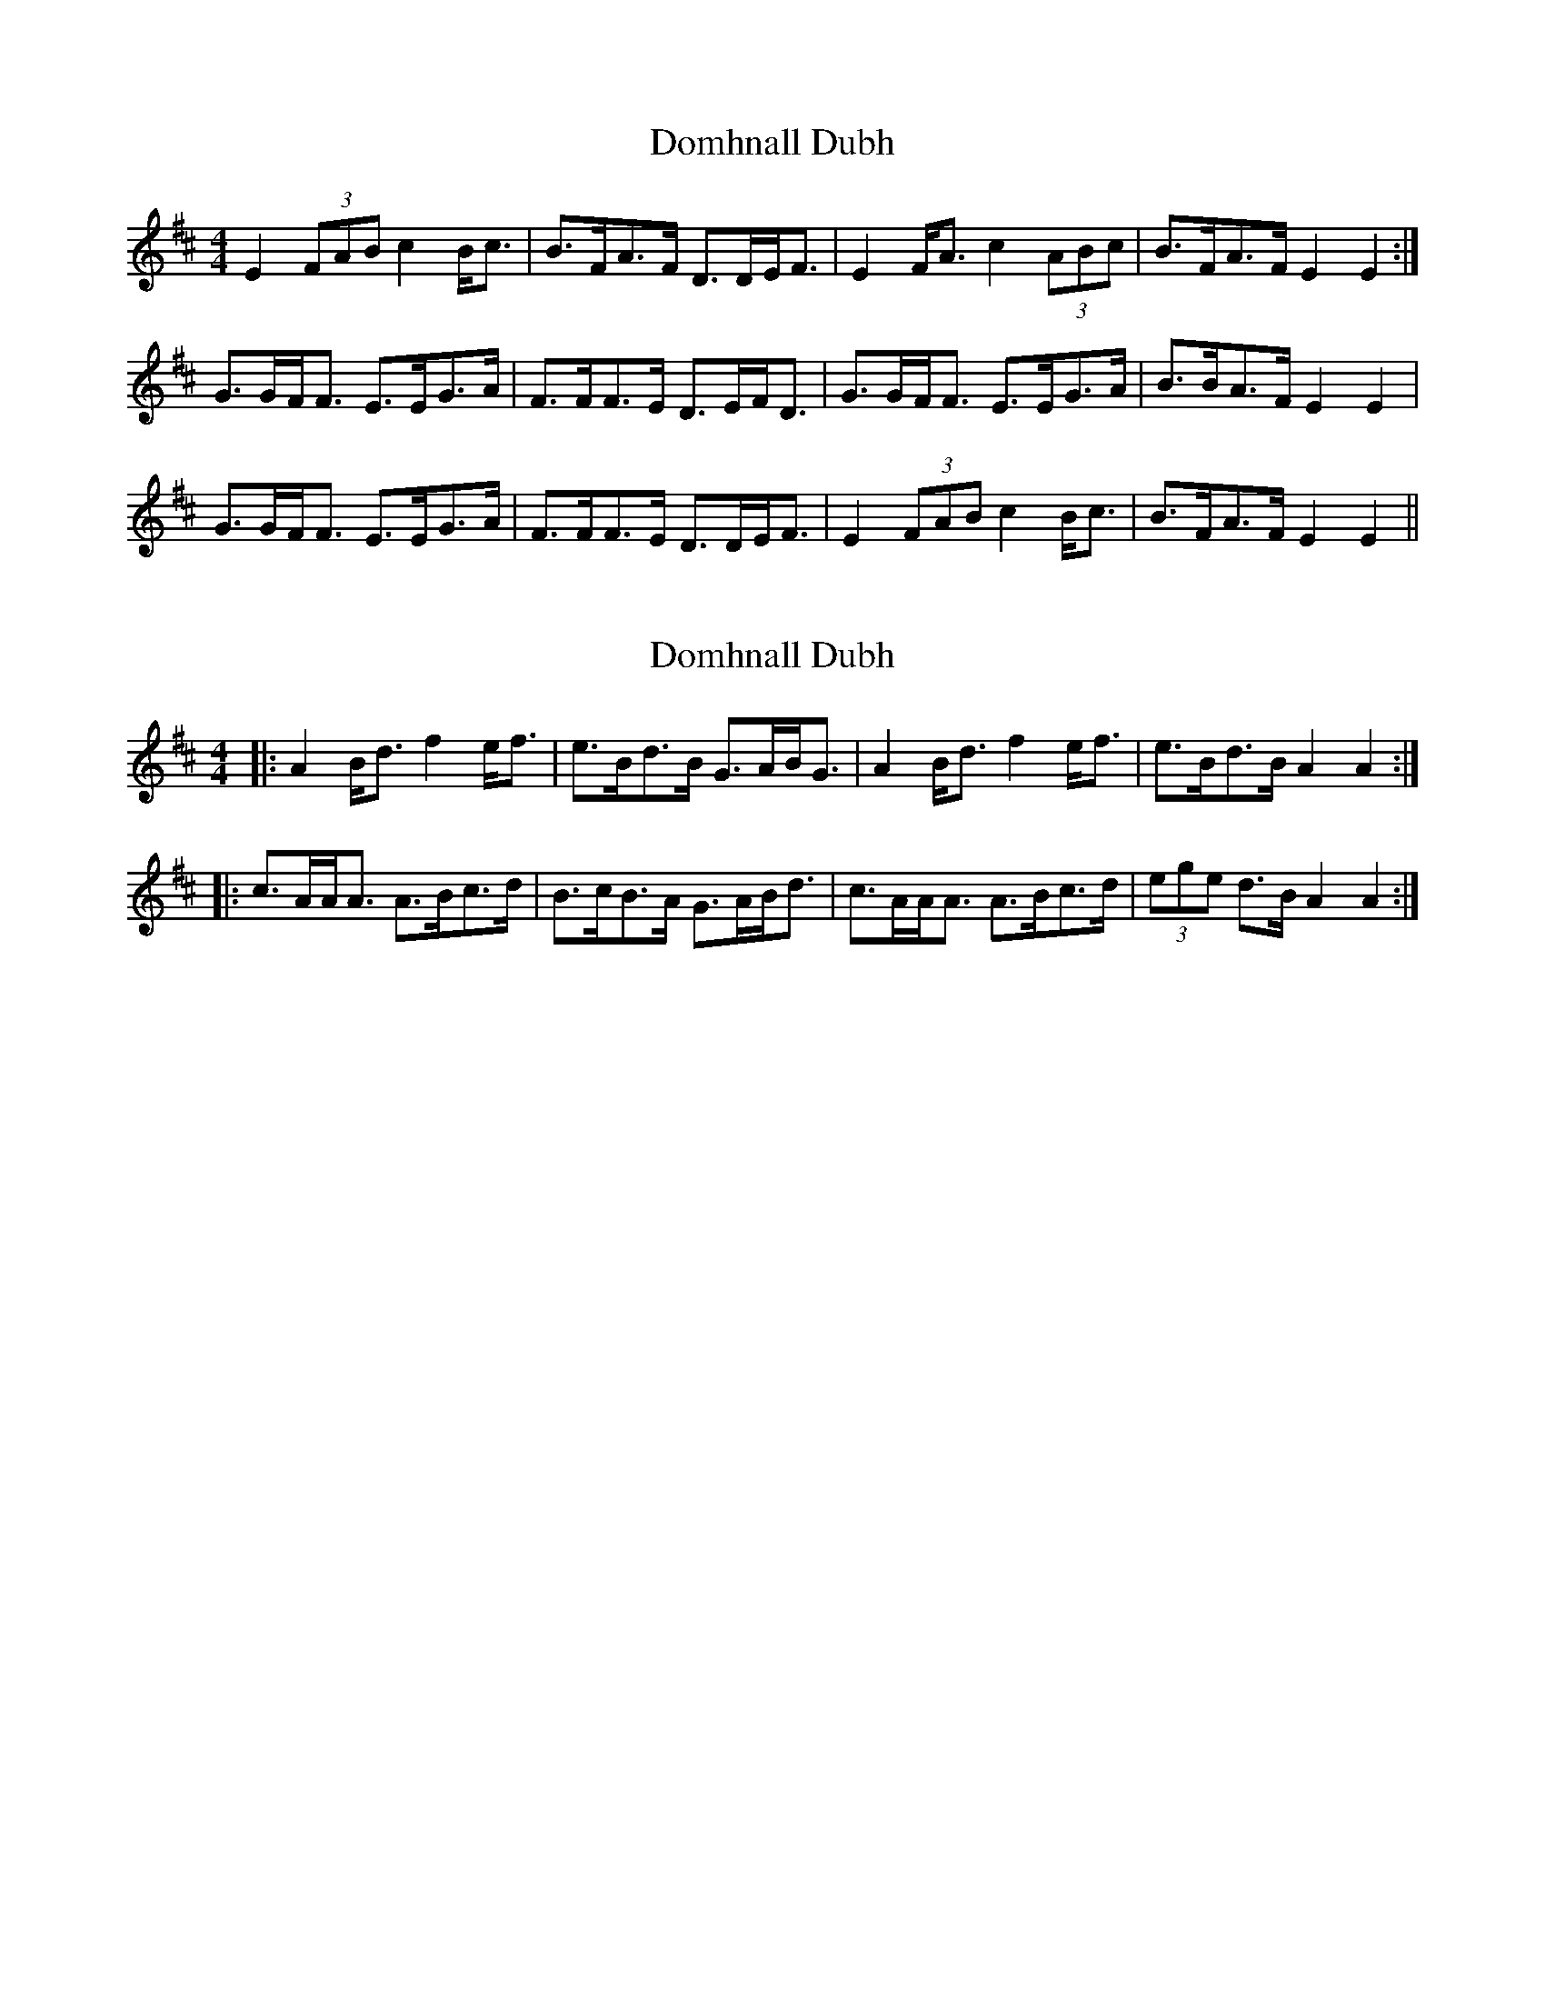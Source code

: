 X: 1
T: Domhnall Dubh
Z: slainte
S: https://thesession.org/tunes/2679#setting2679
R: strathspey
M: 4/4
L: 1/8
K: Edor
E2 (3FAB c2 B<c|B>FA>F D>DE<F|E2 F<A c2 (3ABc|B>FA>F E2 E2:|
G>GF<F E>EG>A|F>FF>E D>EF<D|G>GF<F E>EG>A|B>BA>F E2 E2|
G>GF<F E>EG>A|F>FF>E D>DE<F|E2 (3FAB c2 B<c|B>FA>F E2 E2||
X: 2
T: Domhnall Dubh
Z: arpadoro
S: https://thesession.org/tunes/2679#setting15918
R: strathspey
M: 4/4
L: 1/8
K: Dmaj
|:A2 B<d f2 e<f|e>Bd>B G>AB<G|A2 B<d f2 e<f|e>Bd>B A2 A2:||:c>AA<A A>Bc>d|B>cB>A G>AB<d|c>AA<A A>Bc>d|(3ege d>B A2 A2:|
